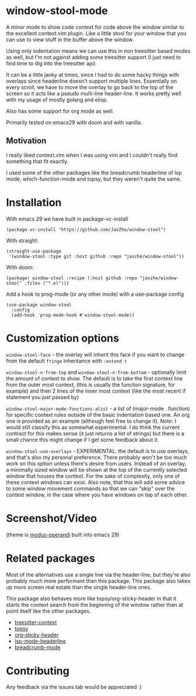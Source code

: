 * window-stool-mode
A minor mode to show code context for code above the window similar to the excellent context.vim plugin.
Like a little stool for your window that you can use to view stuff in the buffer above the window.

Using only indentation means we can use this in non treesitter based modes as well, but I'm not
against adding some treesitter support (I just need to find time to dig into the treesitter api)

It can be a little janky at times, since I had to do some hacky things with overlays since headerline doesn't
support multiple lines. Essentially on every scroll, we have to move the overlay to go back to the top of the
screen so it acts like a pseudo multi-line header-line.
It works pretty well with my usage of mostly golang and elisp.

Also has some support for org mode as well.

Primarily tested on emacs29 with doom and with vanilla.

** Motivation
I really liked context.vim when I was using vim and I couldn't really find something that fit exactly.

I used some of the other packages like the breadcrumb headerline of lsp mode, which-function-mode and
topsy, but they weren't quite the same.

* Installation

With emacs 29 we have built in package-vc-install
#+begin_src elisp
  (package-vc-install "https://github.com/JasZhe/window-stool")
#+end_src

With straight:
#+begin_src elisp
  (straight-use-package
   '(window-stool :type git :host github :repo "jaszhe/window-stool"))
#+end_src

With doom:
#+begin_src elisp
  (package! window-stool :recipe (:host github :repo "jaszhe/window-stool" :files ("*.el")))
#+end_src

Add a hook to prog-mode (or any other mode) with a use-package config
#+begin_src elisp
  (use-package window-stool
    :config
    (add-hook 'prog-mode-hook #'window-stool-mode))
#+end_src

* Customization options
=window-stool-face= - the overlay will inherit this face if you want to change from the default =fringe= inheritance with =:extend t=

=window-stool-n-from-top= and =window-stool-n-from-bottom= - optionally limit the amount of context to show. The default is to take the first context line from the outer most context, (this is usually the function signature, for example) and then 2 lines of the inner most context (like the most recent if statement you just passed by)

=window-stool-major-mode-functions-alist= - a list of (major-mode . function) for specific context rules outside of the basic indentation based one. An org one is provided as an example (although feel free to change it).
Note: I would still classify this as somewhat experimental. I do think the current contract for this makes sense (it just returns a list of strings) but there is a small chance this might change if I get some feedback about it.

=window-stool-use-overlays= - EXPERIMENTAL: the default is to use overlays, and that's also my personal preference. There probably won't be too much work on this option unless there's desire from users.
Instead of an overlay, a minimally sized window will be shown at the top of the currently selected window that houses the context. For the sake of complexity, only one of these context windows can exist.
Also note, that this will add some advice to some window movement commands so that we can "skip" over the context window, in the case where you have windows on top of each other. 


* Screenshot/Video
[[file:screenshots/without-overlay.png]]

[[file:screenshots/with-overlay.png]]

[[file:screenshots/demo.gif]]

(theme is [[https://protesilaos.com/emacs/modus-themes][modus-operandi]] built into emacs 29)

* Related packages
Most of the alternatives use a single line via the header-line, but they're also probably much more performant than this package.
This package also takes up more screen real estate than the single header-line ones.

This package also behaves more like topsy/org-sticky-header in that it starts the context search from the
beginning of the window rather than at point itself like the other packages.

- [[https://github.com/zbelial/treesitter-context.el][treesitter-context]]
- [[https://github.com/alphapapa/topsy.el][topsy]]
- [[https://github.com/alphapapa/org-sticky-header][org-sticky-header]]
- [[https://emacs-lsp.github.io/lsp-mode/page/settings/headerline/][lsp-mode-headerline]]
- [[https://github.com/joaotavora/breadcrumb][breadcrumb-mode]]

* Contributing
Any feedback via the issues tab would be appreciated :) 
